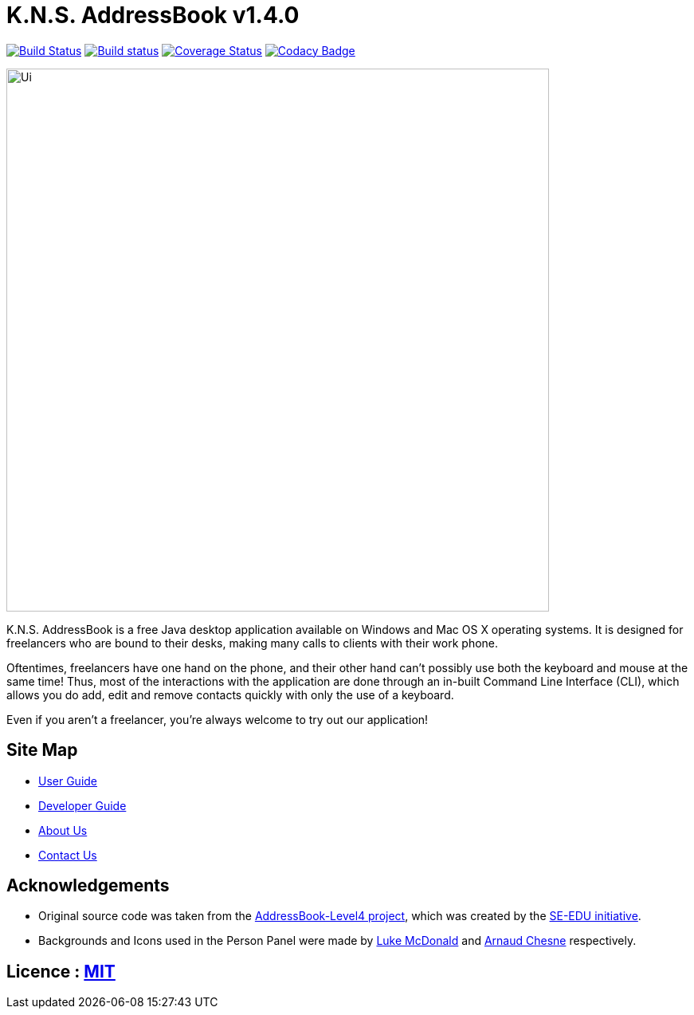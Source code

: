 = K.N.S. AddressBook v1.4.0
ifdef::env-github,env-browser[:relfileprefix: docs/]
ifdef::env-github,env-browser[:outfilesuffix: .adoc]

https://travis-ci.org/CS2103AUG2017-W11-B3/main[image:https://travis-ci.org/CS2103AUG2017-W11-B3/main.svg?branch=master[Build Status]]
https://ci.appveyor.com/project/k-l-a/main[image:https://ci.appveyor.com/api/projects/status/rtvl6n00jsm1ad4a/branch/master?svg=true[Build status]]
https://coveralls.io/github/CS2103AUG2017-W11-B3/main?branch=master[image:https://coveralls.io/repos/github/CS2103AUG2017-W11-B3/main/badge.svg?branch=master[Coverage Status]]
https://www.codacy.com/app/damith/addressbook-level4?utm_source=github.com&utm_medium=referral&utm_content=se-edu/addressbook-level4&utm_campaign=Badge_Grade[image:https://api.codacy.com/project/badge/Grade/fc0b7775cf7f4fdeaf08776f3d8e364a[Codacy Badge]]

ifdef::env-github[]
image::docs/images/Ui.png[width="681"]
endif::[]

ifndef::env-github[]
image::images/Ui.png[width="681"]
endif::[]

K.N.S. AddressBook is a free Java desktop application available on Windows and Mac OS X operating systems. It is
designed for freelancers who are bound to their desks, making many calls to clients with their work phone.

Oftentimes, freelancers have one hand on the phone, and their other hand can't possibly use both the keyboard and mouse at the same time! Thus, most of the interactions with the application are done through an in-built Command Line Interface (CLI), which allows
you do add, edit and remove contacts quickly with only the use of a keyboard.

Even if you aren't a freelancer, you're always welcome to try out our application!

== Site Map

* <<UserGuide#, User Guide>>
* <<DeveloperGuide#, Developer Guide>>
* <<AboutUs#, About Us>>
* <<ContactUs#, Contact Us>>

== Acknowledgements

* Original source code was taken from the https://github.com/nus-cs2103-AY1718S1/addressbook-level4/[AddressBook-Level4 project], which was created by the https://github.com/se-edu[SE-EDU initiative].

* Backgrounds and Icons used in the Person Panel were made by https://lukemcdonald.com/[Luke McDonald] and http://www.paomedia.com/[Arnaud Chesne] respectively.

== Licence : link:LICENSE[MIT]
